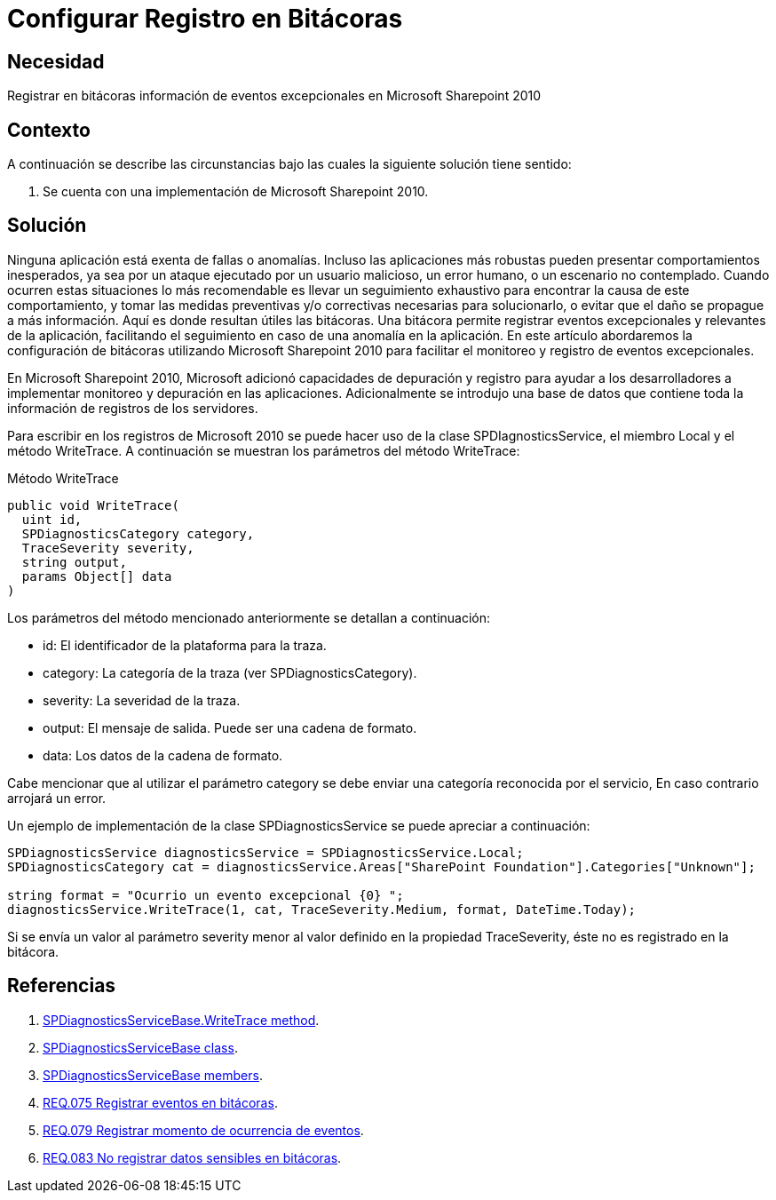 :slug: products/defends/sharepoint/configurar-bitacoras/
:category: sharepoint
:description: Nuestros ethical hackers explican como evitar vulnerabilidades de seguridad mediante la programacion segura en Microsoft SharePoint 2010 al configurar el registro en bitácoras. Las bitácoras facilitan el seguimiento y detección de anomalías al registrar eventos relevantes.
:keywords: Sharepoint 2010, Bitácoras, Registro, Eventos, Writetrace, Seguimiento
:defends: yes

= Configurar Registro en Bitácoras

== Necesidad

Registrar en bitácoras información de eventos excepcionales
en +Microsoft Sharepoint 2010+

== Contexto

A continuación se describe las circunstancias
bajo las cuales la siguiente solución tiene sentido:

. Se cuenta con una implementación de +Microsoft Sharepoint 2010+.

== Solución

Ninguna aplicación está exenta de fallas o anomalías.
Incluso las aplicaciones más robustas
pueden presentar comportamientos inesperados,
ya sea por un ataque ejecutado por un usuario malicioso,
un error humano, o un escenario no contemplado.
Cuando ocurren estas situaciones lo más recomendable
es llevar un seguimiento exhaustivo
para encontrar la causa de este comportamiento,
y tomar las medidas preventivas y/o correctivas necesarias
para solucionarlo, o evitar que el daño se propague a más información.
Aquí es donde resultan útiles las bitácoras.
Una bitácora permite registrar eventos excepcionales
y relevantes de la aplicación,
facilitando el seguimiento en caso de una anomalía en la aplicación.
En este artículo abordaremos la configuración de bitácoras
utilizando +Microsoft Sharepoint 2010+
para facilitar el monitoreo y registro de eventos excepcionales.

En +Microsoft Sharepoint 2010+,
+Microsoft+ adicionó capacidades de depuración y registro
para ayudar a los desarrolladores
a implementar monitoreo y depuración en las aplicaciones.
Adicionalmente se introdujo una base de datos
que contiene toda la información de registros de los servidores.

Para escribir en los registros de +Microsoft 2010+
se puede hacer uso de la clase +SPDIagnosticsService+,
el miembro +Local+ y el método +WriteTrace+.
A continuación se muestran los parámetros del método +WriteTrace+:

.Método WriteTrace
[source, java, linenums]
----
public void WriteTrace(
  uint id,
  SPDiagnosticsCategory category,
  TraceSeverity severity,
  string output,
  params Object[] data
)
----

Los parámetros del método mencionado anteriormente
se detallan a continuación:

* +id+: El identificador de la plataforma para la traza.

* +category+: La categoría de la traza (ver +SPDiagnosticsCategory+).

* +severity+: La severidad de la traza.

* +output+: El mensaje de salida. Puede ser una cadena de formato.

* +data+: Los datos de la cadena de formato.

Cabe mencionar que al utilizar el parámetro +category+
se debe enviar una categoría reconocida por el servicio,
En caso contrario arrojará un error.

Un ejemplo de implementación de la clase +SPDiagnosticsService+
se puede apreciar a continuación:

[source, java, linenums]
----
SPDiagnosticsService diagnosticsService = SPDiagnosticsService.Local;
SPDiagnosticsCategory cat = diagnosticsService.Areas["SharePoint Foundation"].Categories["Unknown"];

string format = "Ocurrio un evento excepcional {0} ";
diagnosticsService.WriteTrace(1, cat, TraceSeverity.Medium, format, DateTime.Today);
----

Si se envía un valor al parámetro +severity+ menor
al valor definido en la propiedad  +TraceSeverity+,
éste no es registrado en la bitácora.

== Referencias

. [[r1]] link:https://msdn.microsoft.com/en-us/library/microsoft.sharepoint.administration.spdiagnosticsservicebase.writetrace.aspx[SPDiagnosticsServiceBase.WriteTrace method].
. [[r2]] link:https://msdn.microsoft.com/en-us/library/microsoft.sharepoint.administration.spdiagnosticsservicebase.aspx[SPDiagnosticsServiceBase class].
. [[r3]] link:https://msdn.microsoft.com/en-us/library/microsoft.sharepoint.administration.spdiagnosticsservicebase_members.aspx[SPDiagnosticsServiceBase members].
. [[r4]] link:../../../products/rules/list/075/[REQ.075 Registrar eventos en bitácoras].
. [[r5]] link:../../../products/rules/list/079/[REQ.079 Registrar momento de ocurrencia de eventos].
. [[r6]] link:../../../products/rules/list/083/[REQ.083 No registrar datos sensibles en bitácoras].
